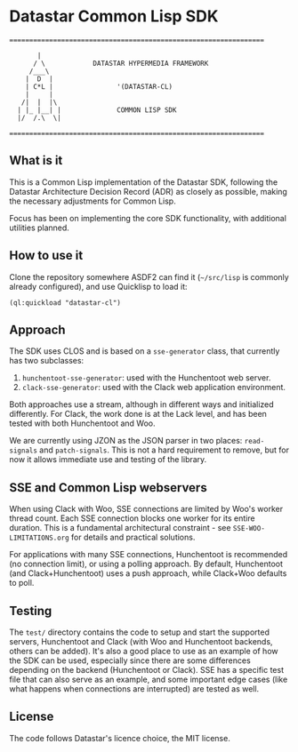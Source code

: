 
* Datastar Common Lisp SDK

[[https://github.com/fsmunoz/datastar-cl/actions/workflows/sdk-test.yml][https://github.com/fsmunoz/datastar-cl/actions/workflows/sdk-test.yml/badge.svg]]

#+begin_src text
================================================================

       |             
      / \            DATASTAR HYPERMEDIA FRAMEWORK
     /___\          
    |  D  |          
    | C*L |                '(DATASTAR-CL)    
    |     |                 
   /|  |  |\
  | |_ |__| |              COMMON LISP SDK
  |/  /.\  \|            

================================================================
#+end_src

** What is it

This is a Common Lisp implementation of the Datastar SDK, following the Datastar Architecture
Decision Record (ADR) as closely as possible, making the necessary adjustments for Common Lisp.

Focus has been on implementing the core SDK functionality, with additional utilities planned.

** How to use it

Clone the repository somewhere ASDF2 can find it (~~/src/lisp~ is commonly already configured), and
use Quicklisp to load it:

#+begin_src text
(ql:quickload "datastar-cl")
#+end_src

** Approach

The SDK uses CLOS and is based on a ~sse-generator~ class, that currently has two subclasses:

1. ~hunchentoot-sse-generator~: used with the Hunchentoot web server.
2. ~clack-sse-generator~: used with the Clack web application environment.

Both approaches use a stream, although in different ways and initialized differently. For Clack, the
work done is at the Lack level, and has been tested with both Hunchentoot and Woo.

We are currently using JZON as the JSON parser in two places: ~read-signals~ and ~patch-signals~.
This is not a hard requirement to remove, but for now it allows immediate use and testing of the
library.

** SSE and Common Lisp webservers

When using Clack with Woo, SSE connections are limited by Woo's worker thread count. Each SSE
connection blocks one worker for its entire duration. This is a fundamental architectural
constraint - see ~SSE-WOO-LIMITATIONS.org~ for details and practical solutions.

For applications with many SSE connections, Hunchentoot is recommended (no connection limit), or
using a polling approach. By default, Hunchentoot (and Clack+Hunchentoot) uses a push approach,
while Clack+Woo defaults to poll.

** Testing

The ~test/~ directory contains the code to setup and start the supported servers, Hunchentoot and
Clack (with Woo and Hunchentoot backends, others can be added). It's also a good place to use as an
example of how the SDK can be used, especially since there are some differences depending on the
backend (Hunchentoot or Clack). SSE has a specific test file that can also serve as an example, and
some important edge cases (like what happens when connections are interrupted) are tested as well.

** License

The code follows Datastar's licence choice, the MIT license.
